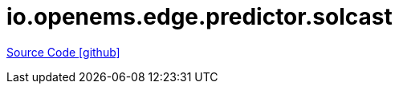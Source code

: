 = io.openems.edge.predictor.solcast

https://github.com/OpenEMS/openems/tree/develop/io.openems.edge.predictor.solcast[Source Code icon:github[]]